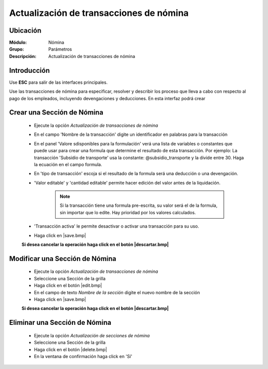========================================
Actualización de transacciones de nómina
========================================

Ubicación
=========

:Módulo:
 Nómina

:Grupo:
 Parámetros

:Descripción:
  Actualización de transacciones de nómina

Introducción
============

Use **ESC** para salir de las interfaces principales.

Use las transacciones de nómina para especificar, resolver y describir los proceso que lleva a cabo con respecto al pago de los empleados, incluyendo devengaciones y deducciones. En esta interfaz podrá crear 

Crear una Sección de Nómina
===========================

	- Ejecute la opción *Actualización de transacciones de nómina*
	- En el campo 'Nombre de la transacción' digite un identificador en palabras para la transacción
	- En el panel 'Valore sdisponibles para la formulación' verá una lista de variables o constantes que puede usar para crear una formula que determine el resultado de esta transacción. Por ejemplo: La transacción 'Subsidio de transporte' usa la constante: @subsidio_transporte y la divide entre 30. Haga la ecuación en el campo formula.
	- En 'tipo de transacción' escoja si el resultado de la formula será una deducción o una devengación.
	- 'Valor editable' y 'cantidad editable' permite hacer edición del valor antes de la liquidación.

		.. NOTE::

			Si la transacción tiene una formula pre-escrita, su valor será el de la formula, sin importar que lo edite. Hay prioridad por los valores calculados.
			
	- 'Transacción activa' le permite desactivar o activar una transacción para su uso.
	- Haga click en |save.bmp|

	**Si desea cancelar la operación haga click en el botón |descartar.bmp|**


Modificar una Sección de Nómina
===============================

	- Ejecute la opción *Actualización de transacciones de nómina*
	- Seleccione una Sección de la grilla
	- Haga click en el botón |edit.bmp|
	- En el campo de texto *Nombre de la sección* digite el nuevo nombre de la sección
	- Haga click en |save.bmp|

	**Si desea cancelar la operación haga click en el botón |descartar.bmp|**

Eliminar una Sección de Nómina
==============================

	- Ejecute la opción *Actualización de secciones de nómina*
	- Seleccione una Sección de la grilla
	- Haga click en el botón |delete.bmp|
	- En la ventana de confirmación haga click en 'Sí'
